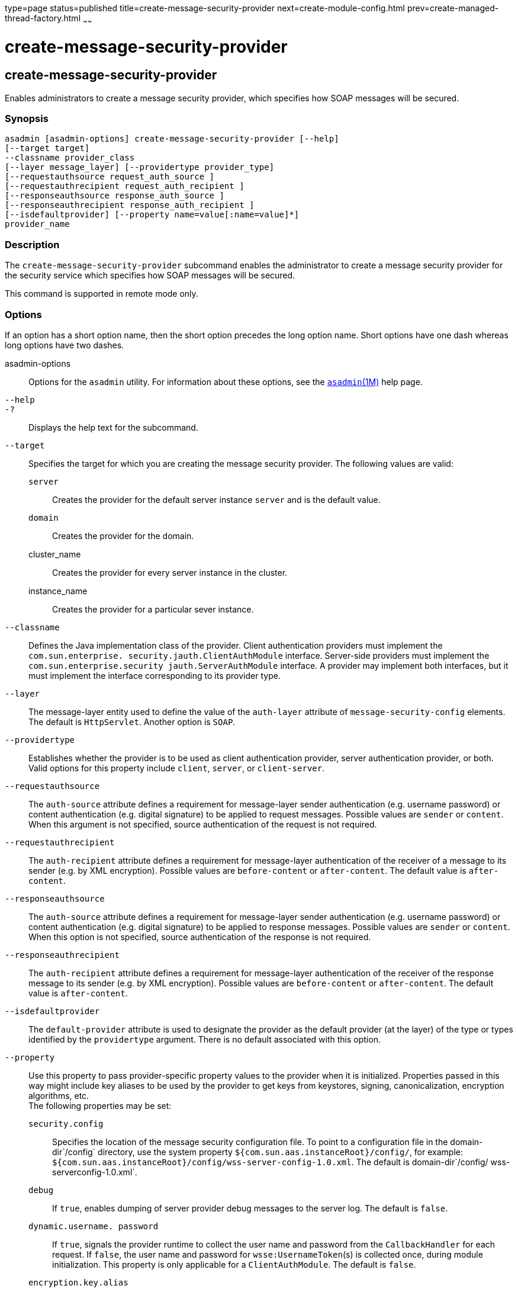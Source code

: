 type=page
status=published
title=create-message-security-provider
next=create-module-config.html
prev=create-managed-thread-factory.html
~~~~~~

create-message-security-provider
================================

[[create-message-security-provider-1]][[GSRFM00045]][[create-message-security-provider]]

create-message-security-provider
--------------------------------

Enables administrators to create a message security provider, which
specifies how SOAP messages will be secured.

[[sthref421]]

=== Synopsis

[source]
----
asadmin [asadmin-options] create-message-security-provider [--help]
[--target target]
--classname provider_class
[--layer message_layer] [--providertype provider_type]
[--requestauthsource request_auth_source ]
[--requestauthrecipient request_auth_recipient ]
[--responseauthsource response_auth_source ]
[--responseauthrecipient response_auth_recipient ]
[--isdefaultprovider] [--property name=value[:name=value]*]
provider_name
----

[[sthref422]]

=== Description

The `create-message-security-provider` subcommand enables the
administrator to create a message security provider for the security
service which specifies how SOAP messages will be secured.

This command is supported in remote mode only.

[[sthref423]]

=== Options

If an option has a short option name, then the short option precedes the
long option name. Short options have one dash whereas long options have
two dashes.

asadmin-options::
  Options for the `asadmin` utility. For information about these
  options, see the link:asadmin.html#asadmin-1m[`asadmin`(1M)] help page.
`--help`::
`-?`::
  Displays the help text for the subcommand.
`--target`::
  Specifies the target for which you are creating the message security
  provider. The following values are valid:

  `server`;;
    Creates the provider for the default server instance `server` and is
    the default value.
  `domain`;;
    Creates the provider for the domain.
  cluster_name;;
    Creates the provider for every server instance in the cluster.
  instance_name;;
    Creates the provider for a particular sever instance.

`--classname`::
  Defines the Java implementation class of the provider. Client
  authentication providers must implement the
  `com.sun.enterprise. security.jauth.ClientAuthModule` interface.
  Server-side providers must implement the
  `com.sun.enterprise.security jauth.ServerAuthModule` interface. A
  provider may implement both interfaces, but it must implement the
  interface corresponding to its provider type.
`--layer`::
  The message-layer entity used to define the value of the `auth-layer`
  attribute of `message-security-config` elements. The default is
  `HttpServlet`. Another option is `SOAP`.
`--providertype`::
  Establishes whether the provider is to be used as client
  authentication provider, server authentication provider, or both.
  Valid options for this property include `client`, `server`, or
  `client-server`.
`--requestauthsource`::
  The `auth-source` attribute defines a requirement for message-layer
  sender authentication (e.g. username password) or content
  authentication (e.g. digital signature) to be applied to request
  messages. Possible values are `sender` or `content`. When this
  argument is not specified, source authentication of the request is not
  required.
`--requestauthrecipient`::
  The `auth-recipient` attribute defines a requirement for message-layer
  authentication of the receiver of a message to its sender (e.g. by XML
  encryption). Possible values are `before-content` or `after-content`.
  The default value is `after-content`.
`--responseauthsource`::
  The `auth-source` attribute defines a requirement for message-layer
  sender authentication (e.g. username password) or content
  authentication (e.g. digital signature) to be applied to response
  messages. Possible values are `sender` or `content`. When this option
  is not specified, source authentication of the response is not
  required.
`--responseauthrecipient`::
  The `auth-recipient` attribute defines a requirement for message-layer
  authentication of the receiver of the response message to its sender
  (e.g. by XML encryption). Possible values are `before-content` or
  `after-content`. The default value is `after-content`.
`--isdefaultprovider`::
  The `default-provider` attribute is used to designate the provider as
  the default provider (at the layer) of the type or types identified by
  the `providertype` argument. There is no default associated with this
  option.
`--property`::
  Use this property to pass provider-specific property values to the
  provider when it is initialized. Properties passed in this way might
  include key aliases to be used by the provider to get keys from
  keystores, signing, canonicalization, encryption algorithms, etc. +
  The following properties may be set:

  `security.config`;;
    Specifies the location of the message security configuration file.
    To point to a configuration file in the domain-dir`/config`
    directory, use the system property
    `${com.sun.aas.instanceRoot}/config/`, for example:
    `${com.sun.aas.instanceRoot}/config/wss-server-config-1.0.xml`. The
    default is domain-dir`/config/ wss-serverconfig-1.0.xml`.
  `debug`;;
    If `true`, enables dumping of server provider debug messages to the
    server log. The default is `false`.
  `dynamic.username. password`;;
    If `true`, signals the provider runtime to collect the user name and
    password from the `CallbackHandler` for each request. If `false`,
    the user name and password for `wsse:UsernameToken`(s) is collected
    once, during module initialization. This property is only applicable
    for a `ClientAuthModule`. The default is `false`.
  `encryption.key.alias`;;
    Specifies the encryption key used by the provider. The key is
    identified by its keystore alias. The default value is `s1as`.
  `signature.key.alias`;;
    Specifies the signature key used by the provider. The key is
    identified by its keystore alias. The default value is `s1as`.

[[sthref424]]

=== Operands

provider_name::
  The name of the provider used to reference the `provider-config`
  element.

[[sthref425]]

=== Examples

[[GSRFM507]][[sthref426]]

==== Example 1   Creating a Message Security Provider

The following example shows how to create a message security provider
for a client.

[source]
----
asadmin> create-message-security-provider
--classname com.sun.enterprise.security.jauth.ClientAuthModule
--providertype client mySecurityProvider
----

[[sthref427]]

=== Exit Status

0::
  command executed successfully
1::
  error in executing the command

[[sthref428]]

=== See Also

link:asadmin.html#asadmin-1m[`asadmin`(1M)]

link:delete-message-security-provider.html#delete-message-security-provider-1[`delete-message-security-provider`(1)],
link:list-message-security-providers.html#list-message-security-providers-1[`list-message-security-providers`(1)]


